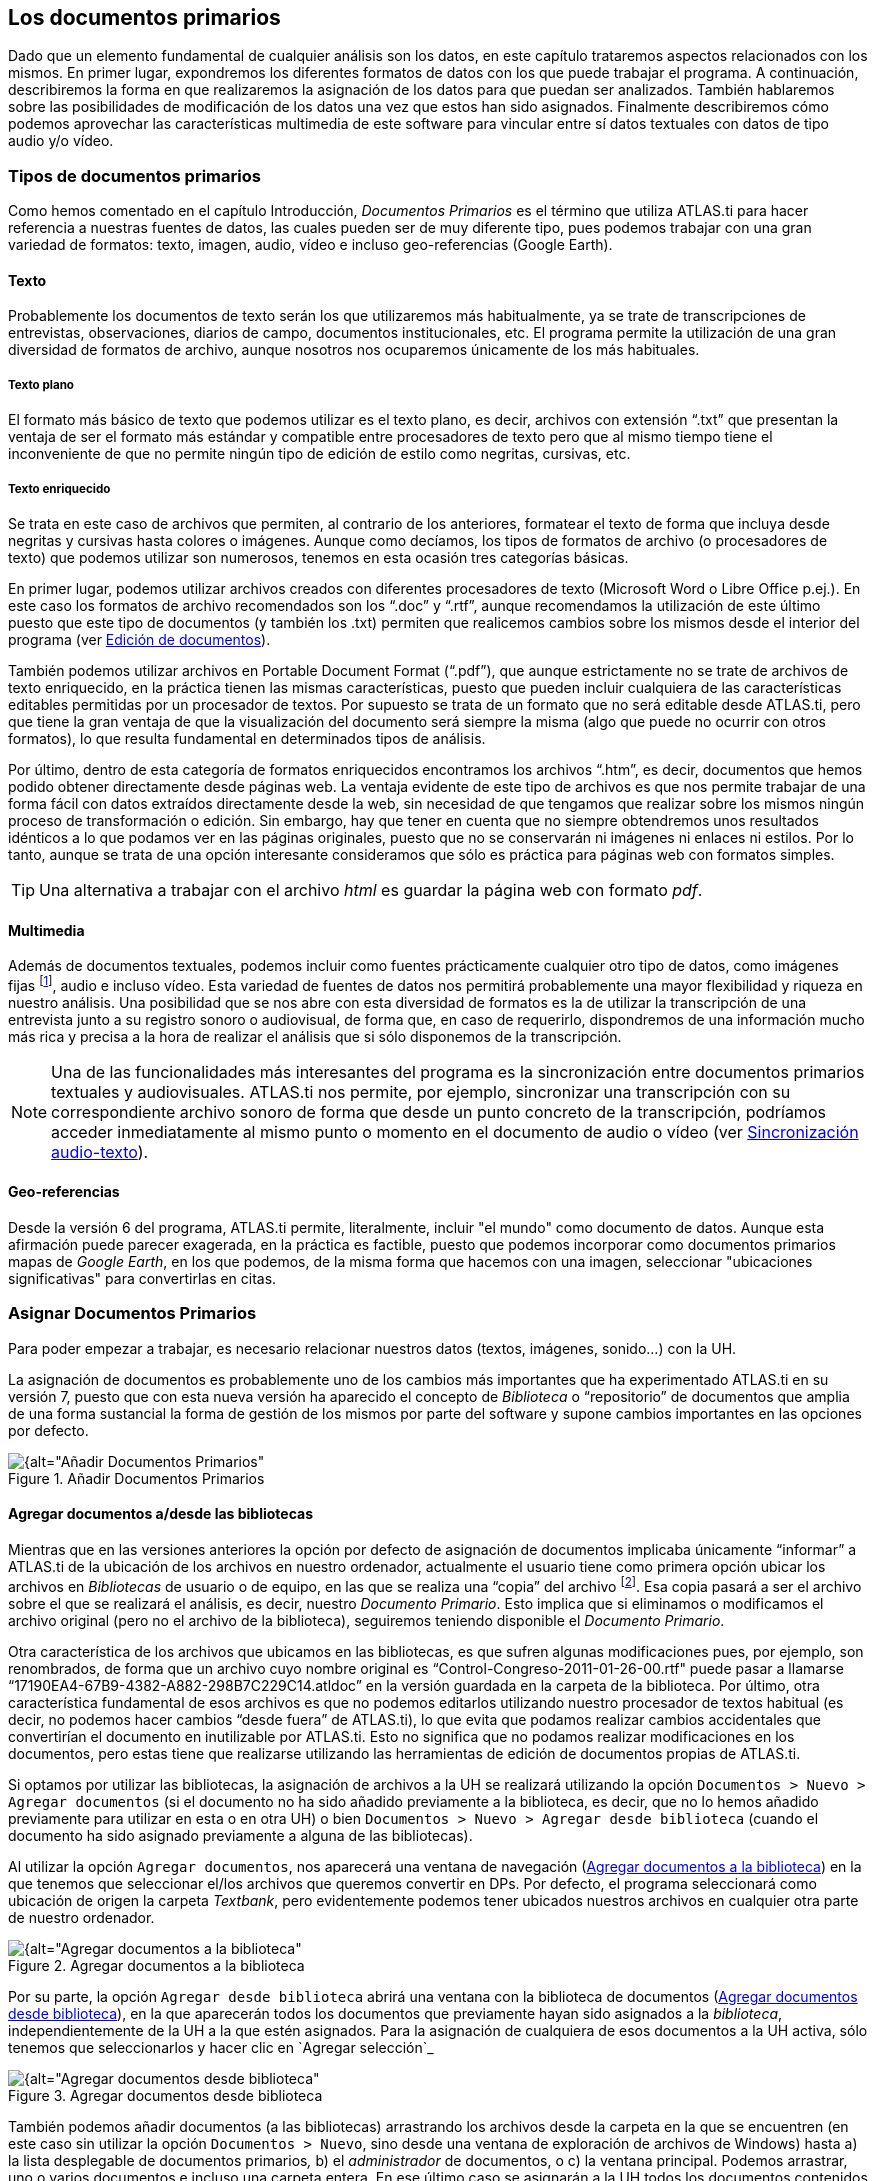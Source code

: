 [[los-documentos-primarios]]
== Los documentos primarios

Dado que un elemento fundamental de cualquier análisis son los datos, en este capítulo trataremos aspectos relacionados con los mismos. En primer lugar, expondremos los diferentes formatos de datos con los que puede trabajar el programa. A continuación, describiremos la forma en que realizaremos la asignación de los datos para que puedan ser analizados. También hablaremos sobre las posibilidades de modificación de los datos una vez que estos han sido asignados. Finalmente describiremos cómo podemos aprovechar las características multimedia de este software para vincular entre sí datos textuales con datos de tipo audio y/o vídeo.

[[tipos-de-documentos-primarios]]
=== Tipos de documentos primarios

Como hemos comentado en el capítulo Introducción, _Documentos Primarios_ es el término que utiliza ATLAS.ti para hacer referencia a nuestras fuentes de datos, las cuales pueden ser de muy diferente tipo, pues podemos trabajar con una gran variedad de formatos: texto, imagen, audio, vídeo e incluso geo-referencias (Google Earth).

[[texto]]
==== Texto

Probablemente los documentos de texto serán los que utilizaremos más habitualmente, ya se trate de transcripciones de entrevistas, observaciones, diarios de campo, documentos institucionales, etc. El programa permite la utilización de una gran diversidad de formatos de archivo, aunque nosotros nos ocuparemos únicamente de los más habituales.

[[texto-plano]]
===== Texto plano

El formato más básico de texto que podemos utilizar es el texto plano, es decir, archivos con extensión “.txt” que presentan la ventaja de ser el formato más estándar y compatible entre procesadores de texto pero que al mismo tiempo tiene el inconveniente de que no permite ningún tipo de edición de estilo como negritas, cursivas, etc.

[[texto-enriquecido]]
===== Texto enriquecido

Se trata en este caso de archivos que permiten, al contrario de los anteriores, formatear el texto de forma que incluya desde negritas y cursivas hasta colores o imágenes. Aunque como decíamos, los tipos de
formatos de archivo (o procesadores de texto) que podemos utilizar son numerosos, tenemos en esta ocasión tres categorías básicas.

En primer lugar, podemos utilizar archivos creados con diferentes procesadores de texto (Microsoft Word o Libre Office p.ej.). En este caso los formatos de archivo recomendados son los “.doc” y “.rtf”,
aunque recomendamos la utilización de este último puesto que este tipo de documentos (y también los .txt) permiten que realicemos cambios sobre los mismos desde el interior del programa (ver <<edicion-de-documentos, Edición de documentos>>).

También podemos utilizar archivos en Portable Document Format (“.pdf”), que aunque estrictamente no se trate de archivos de texto enriquecido, en la práctica tienen las mismas características, puesto que pueden incluir cualquiera de las características editables permitidas por un procesador de textos. Por supuesto se trata de un formato que no será editable desde ATLAS.ti, pero que tiene la gran ventaja de que la visualización del documento será siempre la misma (algo que puede no ocurrir con otros formatos), lo que resulta fundamental en determinados tipos de análisis.

Por último, dentro de esta categoría de formatos enriquecidos encontramos los archivos “.htm”, es decir, documentos que hemos podido obtener directamente desde páginas web. La ventaja evidente de este tipo de archivos es que nos permite trabajar de una forma fácil con datos extraídos directamente desde la web, sin necesidad de que tengamos que realizar sobre los mismos ningún proceso de transformación o edición. Sin embargo, hay que tener en cuenta que no siempre obtendremos unos resultados idénticos a lo que podamos ver en las páginas originales, puesto que no se conservarán ni imágenes ni enlaces ni estilos. Por lo tanto, aunque se trata de una opción interesante consideramos que sólo es práctica para páginas web con formatos simples.

TIP: Una alternativa a trabajar con el archivo _html_ es guardar la página web con formato _pdf_.

[[multimedia]]
==== Multimedia

Además de documentos textuales, podemos incluir como fuentes prácticamente cualquier otro tipo de datos, como imágenes fijas footnote:[Las imágenes pueden ser tanto documentos independientes como
elementos incluidos en los archivos de tipo _.doc_, _.rtf_ y _.pdf_.], audio e incluso vídeo. Esta variedad de fuentes de datos nos permitirá probablemente una mayor flexibilidad y riqueza en nuestro análisis. Una posibilidad que se nos abre con esta diversidad de formatos es la de utilizar la transcripción de una entrevista junto a su registro sonoro o audiovisual, de forma que, en caso de requerirlo, dispondremos de una información mucho más rica y precisa a la hora de realizar el análisis que si sólo disponemos de la transcripción.

NOTE: Una de las funcionalidades más interesantes del programa es la sincronización entre documentos primarios textuales y audiovisuales. ATLAS.ti nos permite, por ejemplo, sincronizar una transcripción con su
correspondiente archivo sonoro de forma que desde un punto concreto de la transcripción, podríamos acceder inmediatamente al mismo punto o momento en el documento de audio o vídeo (ver <<sincronizacion-audio-texto, Sincronización audio-texto>>).

[[geo-referencias]]
==== Geo-referencias

Desde la versión 6 del programa, ATLAS.ti permite, literalmente, incluir "el mundo" como documento de datos. Aunque esta afirmación puede parecer exagerada, en la práctica es factible, puesto que podemos incorporar como documentos primarios mapas de __Google Earth__, en los que podemos, de la misma forma que hacemos con una imagen, seleccionar "ubicaciones significativas" para convertirlas en citas.

[[asignar-documentos-primarios]]
=== Asignar Documentos Primarios

Para poder empezar a trabajar, es necesario relacionar nuestros datos (textos, imágenes, sonido...) con la UH.

La asignación de documentos es probablemente uno de los cambios más importantes que ha experimentado ATLAS.ti en su versión 7, puesto que con esta nueva versión ha aparecido el concepto de _Biblioteca_ o
“repositorio” de documentos que amplia de una forma sustancial la forma de gestión de los mismos por parte del software y supone cambios importantes en las opciones por defecto.

[[img-anadir-documentos-primarios, Añadir Documentos Primarios]]
.Añadir Documentos Primarios
image::image-023.png[{alt="Añadir Documentos Primarios", align="center"]


[[agregar-documentos-adesde-las-bibliotecas]]
==== Agregar documentos a/desde las bibliotecas

Mientras que en las versiones anteriores la opción por defecto de asignación de documentos implicaba únicamente “informar” a ATLAS.ti de la ubicación de los archivos en nuestro ordenador, actualmente el
usuario tiene como primera opción ubicar los archivos en _Bibliotecas_ de usuario o de equipo, en las que se realiza una “copia” del archivo footnote:[Se creará una copia de los archivos en una carpeta
relativamente oculta del ordenador. Aunque es factible acceder a dicha carpeta, recomendamos dejar que que la gestione ATLAS.ti.]. Esa copia pasará a ser el archivo sobre el que se realizará el análisis, es decir, nuestro __Documento Primario__. Esto implica que si eliminamos o modificamos el archivo original (pero no el archivo de la biblioteca), seguiremos teniendo disponible el __Documento Primario__.

Otra característica de los archivos que ubicamos en las bibliotecas, es que sufren algunas modificaciones pues, por ejemplo, son renombrados, de forma que un archivo cuyo nombre original es
“Control-Congreso-2011-01-26-00.rtf" puede pasar a llamarse “17190EA4-67B9-4382-A882-298B7C229C14.atldoc” en la versión guardada en la carpeta de la biblioteca. Por último, otra característica fundamental de esos archivos es que no podemos editarlos utilizando nuestro procesador de textos habitual (es decir, no podemos hacer cambios “desde fuera” de ATLAS.ti), lo que evita que podamos realizar cambios accidentales que convertirían el documento en inutilizable por ATLAS.ti. Esto no significa que no podamos realizar modificaciones en los documentos, pero estas tiene que realizarse utilizando las herramientas de edición de documentos propias de ATLAS.ti.

Si optamos por utilizar las bibliotecas, la asignación de archivos a la UH se realizará utilizando la opción `Documentos > Nuevo > Agregar documentos` (si el documento no ha sido añadido previamente a la
biblioteca, es decir, que no lo hemos añadido previamente para utilizar en esta o en otra UH) o bien `Documentos > Nuevo > Agregar desde biblioteca` (cuando el documento ha sido asignado previamente a alguna de las bibliotecas).

Al utilizar la opción `Agregar documentos`, nos aparecerá una ventana de navegación (<<img-agregar-documentos-a-biblioteca>>) en la que tenemos que seleccionar el/los archivos que queremos convertir en DPs. Por defecto, el programa
seleccionará como ubicación de origen la carpeta __Textbank__, pero evidentemente podemos tener ubicados nuestros archivos en cualquier otra parte de nuestro ordenador.

[[img-agregar-documentos-a-biblioteca, Agregar documentos a la biblioteca]]
.Agregar documentos a la biblioteca
image::image-024.png[{alt="Agregar documentos a la biblioteca", align="center"]

Por su parte, la opción `Agregar desde biblioteca` abrirá una ventana con la biblioteca de documentos (<<img-agregar-documentos-desde-biblioteca>>), en la que aparecerán todos los documentos que previamente hayan sido asignados a la __biblioteca__, independientemente de la UH a la que estén asignados. Para la asignación de cualquiera de esos documentos a la UH activa, sólo tenemos que seleccionarlos y hacer clic en `Agregar selección`_

[[img-agregar-documentos-desde-biblioteca, Agregar documentos desde biblioteca]]
.Agregar documentos desde biblioteca
image::image-025.png[{alt="Agregar documentos desde biblioteca", align="center"]

También podemos añadir documentos (a las bibliotecas) arrastrando los archivos desde la carpeta en la que se encuentren (en este caso sin utilizar la opción `Documentos > Nuevo`, sino desde una ventana de
exploración de archivos de Windows) hasta a) la lista desplegable de documentos primarios__,__ b) el _administrador_ de documentos, o c) la ventana principal. Podemos arrastrar, uno o varios documentos e incluso una carpeta entera. En ese último caso se asignarán a la UH todos los documentos contenidos en la carpeta.footnote:[Pueden arrastrarse múltiples archivos tanto a la lista desplegable como al _administrador_ de documentos, mientras que a la ventana principal sólo puede arrastrarse un archivo en cada ocasión.]

Para ver los documentos incluidos en nuestras bibliotecas, tenemos que hacer clic en `Documentos > Administrador de fuentes de datos > Abrir administrador de biblioteca`. En la siguiente figura podemos ver cómo se nos muestran los documentos existentes en la biblioteca seleccionada (__Mi biblioteca__ o __Biblioteca de equipo__) y cómo al seleccionar un documento podemos ver, en la parte inferior izquierda de la ventana la historia de cambios realizados sobre el documento y, en la parte inferior derecha las UH a las que está asignado.

[[img-administrador-biblioteca-documentos, Administrador de Biblioteca de documentos]]
.Administrador de Biblioteca de documentos
image::image-026.png[{alt="Administrador de Biblioteca de documentos", align="center"]

[WARNING]
====
Si utilizamos esta forma de asignación de documentos, es muy recomendable leer el apartado <<copiarrestarurar-la-unidad-hermeneutica, Copiar/Restarurar la Unidad Hermenéutica>>.
====

[[asignar-archivos-externos]]
==== Asignar archivos externos

También podemos asignar documentos sin que estos pasen a formar parte de la biblioteca —la forma de asignación normal en versiones anteriores del programa. Este tipo de asignación la podemos hacer de dos formas. La primera consiste en utilizar la opción `Documentos > Nuevo > Asignar documentos externos` (ver <<img-anadir-documentos-primarios>>), que abrirá una ventana (<<img-asignar-documentos-externos>>)footnote:[En la figura aparecen los documentos de la carpeta `Textbank > ControlParlamentario`, que es donde hemos ubicado nuestros documentos de trabajo. Evidentemente, en el caso de que los tengamos en otra ubicación de nuestro ordenador, tendremos que navegar a la misma.], en la que aparecen los ficheros con las extensiones reconocidas por ATLAS.ti como posibles DPs. Para realizar la asignación, únicamente tenemos que seleccionar el/los documentos deseados y hacer clic en __Abrir__.

En el ejemplo de la figura <<img-asignar-documentos-externos>>, vemos cómo en la ventana _Asignar documentos externos_ se muestran únicamente archivos de texto (.rtf) y archivos multimedia (.mp3 y .avi), que son formatos de archivo que
pueden asignarse a la UH. Si posteriormente queremos añadir un nuevo DP, como por ejemplo, un archivo de sonido con la grabación de una de las entrevistas, o una nueva transcripción, sólo tenemos que volver a repetir el proceso de asignación seleccionando sólo ese archivo.

NOTE: No es imprescindible asignar todos los DPs a la UH antes de empezar a trabajar, podemos asignar nuevos documentos en cualquier momento del proceso de análisis.

[[img-asignar-documentos-externos, Asignar documentos externos]]
.Asignar documentos externos
image::image-027.png[{alt="Asignar documentos externos", align="center"]

Una vez asignado un documento, para verlo en la pantalla principal de ATLAS.ti bastará con seleccionar su nombre en la lista desplegable de documentos o en el administrador de documentos.

[[documentos-incrustados]]
==== Documentos incrustados

Aunque tienen características similares a los documentos enriquecidos, mención aparte merece la posibilidad de utilizar documentos creados directamente en ATLAS.ti. En este caso tenemos dos posibilidades, la de crear un nuevo documento de texto que quedará incrustado en la UH, recurriendo a la opción `Documentos &gt; Nuevo &gt; Nuevo documento de texto` (ver <<img-anadir-documentos-primarios>> ), o la de utilizar un _Memo_ existente como DP. En este último caso, debemos seleccionar un _Memo_ creado previamente y utilizar la opción `Memos > Miscelánea > Usar como documento primario` (<<img-usar-memos-como-dp>>). Esta última modalidad de los memos como documentos, aunque factible, no es la más recomendable, puesto que implica “duplicar” información como memo y como documento. Esta modalidad resulta prácticamente obsoleta si consideramos la primera, la de documentos incrustados, introducida a partir de la versión 6 de ATLAS.ti.

[[img-usar-memos-como-dp, Usar memos como Documento primario]]
.Usar memos como Documento primario
image::image-029.png[{alt="Usar memos como Documento primario", align="center"]

La utilización de este tipo de documentos incrustados puede ser práctica en aquellos casos en que dispongamos de un número limitado de documentos, pues estos estarán incluidos en el archivo .hpr7, lo que facilitará el traslado de la unidad hermenéutica. Por contra, esta opción no será adecuada si queremos utilizar los mismos datos en diferentes análisis (diferentes UHs). Otra ventaja de la opción _Nuevo documento de texto_ es que los documentos creados de esta forma son editables, algo que no ocurre con los documentos a partir de memos.

[[encuestas]]
==== Encuestas

Si nuestros datos se derivan de las respuestas a preguntas abiertas en una encuesta, podemos utilizar otra estrategia para la asignación de los documentos. En este caso, en vez de utilizar como fuente de datos archivos de texto, tendremos que introducirlos en una hoja de cálculo utilizando un formato especial. Este formato se caracteriza por utilizar determinadas claves para nombrar las columnas —los identificadores de campo— de la matriz de datos, de modo que ATLAS.ti utilice los contenidos de forma distinta. En la figura <<img-hoja-con-datos-encuesta>> podemos ver un ejemplo ficticio de datos de este tipo, en el que la primera fila se corresponde con los identificadores de campo y el resto de filas con cada uno de los casos o encuestas. Las tres primeras columnas del ejemplo son datos identificativos de la encuesta, mientras que el resto se corresponden con las preguntas que incluye, tanto abiertas como cerradas. En la conversión de una matriz de datos, cada caso —cada fila— se transforma en un DP incrustado en la UH. Si tenemos 200 casos a nuestra encuesta e importamos la base de datos a ATLAS.ti, el resultado será un conjunto de 200 DP.

[[img-hoja-con-datos-encuesta, Hoja de cálculo con datos de encuesta]]
.Hoja de cálculo con datos de encuesta
image::image-030.png[{alt="Hoja de cálculo con datos de encuesta", align="center"]

El primer carácter de las etiquetas de la primera fila indica las características de la información que aparece en la columna. De esta forma, en la primera columna la etiqueta `!Caso`, precedida por el carácter `!` indica que la columna se corresponde con cada uno de los casos de encuesta, mientras que el carácter `:`, que precede a la etiqueta `:Universidad` en la quinta columna, indica que los datos que encabeza son respuestas a preguntas de elección simple con varias opciones de respuesta. En la tabla siguiente podemos ver el conjunto de identificadores de campos de documento, mientras que en la Tabla aparecen los
identificadores de campos de preguntas.


[[tab-encuestas-identificacores, Encuestas: Identificadores de campos (documento)]]
.Encuestas: Identificadores de campos (documento)
[.center, cols="^15%,<85%",options="header"]
|==============================================
|Carácter |Función
|! |Identificador de caso (nombre de documento)
|~ |Comentario de documento
|^ |Autor del documento
|& |Fecha
|==============================================

El resto de identificadores se corresponden con las preguntas, que pueden ser tanto abiertas como cerradas. En el caso de las preguntas cerradas, estas se importarán como familias (ver <<familias, Familias>>) asociadas con los documentos, mientras que las preguntas abiertas serán los “datos” del documento.

[[tab-identificadores-campos, Identificadores de campos (preguntas cerradas)]]
.Identificadores de campos (preguntas cerradas)
[.center, cols="^15%,<85%",options="header",]
|=======================================================================
|Carácter |Función
|. |Pregunta dicotómica. Los valores posibles son 1/0 (que se corresponden con Sí/No). El nombre de la familia será el mismo que la etiqueta (sin el punto)

|: |Pregunta de elección simple con más de dos opciones. El nombre de la familia será el mismo que la etiqueta más el valor que se incluya en la celda

|# |Pregunta de elección múltiple. Se pueden introducir varios valores separados por coma. El nombre de la familia será el mismo que la etiqueta más los valores que se incluyan en la celda
|=======================================================================


Las etiquetas de columna sin prefijo se interpretarán como preguntas abiertas

La importación (asignación) de los datos la realizaremos con la opción `Documentos > Nuevo > Importar datos de encuesta`. De la misma forma que con los documentos incrustados descritos anteriormente, los DPs formarán parte de la UH; estarán incrustados, no vinculados, por lo que no dependerán de lo que hagamos con la hoja de cálculo.

En la siguiente figura podemos ver el resultado de la importación de los datos del ejemplo, con los cuatro documentos que se corresponden con los cuatro casos footnote:[El icono de documento incluye un punto verde, lo que nos indica que es un documento incrustado.]. Además de la importación, se crearán familias de documentos en función de las variables de la encuesta.

[[img-datos-encuesta-importados, Datos de encuesta importados]]
.Datos de encuesta importados
image::image-031.png[{alt="Datos de encuesta importados", align="center"]

A continuación podemos ver cómo la familia _SoftConoce::MaxQDA_ incluye los dos documentos (casos) en los que el valor de la variable es 1 (Sí).

[[img-encuestas-familias-dp, Encuestas: Familias de documentos]]
.Encuestas: Familias de documentos
image::image-032.png[{alt="Encuestas: Familias de documentos", align="center"]

Por último, en la siguiente figura podemos ver el documento primario con la pregunta abierta del caso 1.

[[img-encuestas-dp, Encuestas: Documento primario]]
.Encuestas: Documento primario
image::image-033.png[{alt="Encuestas: Documento primario", align="center"]

[[comentarios]]
==== Comentarios

De nuevo, tal y como hemos hecho con la UH, el siguiente paso, una vez que hemos asignado los DPs, consistirá en añadirles un comentario que permita describirlos en función de las características que sean relevantes para el análisis. Si, por ejemplo, se trata de una entrevista, podríamos incluir información relativa a la(s) persona(s) entrevistada(s), al entrevistador, la fecha de realización, etc. En nuestro caso, incluiremos como la descripción del documento, los parlamentarios participantes y los grupos parlamentarios a los que pertenecen e información sobre los posibles archivos relacionados.

[[img-comentarios-dp, Comentarios de Documento primario]]
.Comentarios de Documento primario
image::image-034.png[{alt="Comentarios de Documento primario", align="center"]

Insistimos en la conveniencia de no obviar este paso, puesto que la documentación es fundamental para la calidad de nuestro análisis. En el caso de los datos, garantizará tener presente en todo momento las
características del documento con el que estemos trabajando y, además, facilitará el trabajo en equipo o la posible reutilización de los datos por otros investigadores.

Podemos realizar la edición del comentario de documento con la opción `Documentos > Editar comentario` (previa selección del mismo en la lista desplegable de documentos) o directamente en el _administrador_ de DPs (<<img-comentarios-dp>>). Si usamos el __administrador__, hay que seleccionar el DP a comentar e introducir la información en el campo de texto que ocupa la parte inferior derecha de la ventana.

[[visualizacion]]
==== Visualización

Una vez que hemos realizado la asignación de los documentos primarios, podemos acceder a ellos desde la lista desplegable de documentos o desde el administrador de documentos.

En el caso de la lista desplegable, la información que aparecerá será la siguiente:

[[img-lista-desplegable-dp, Lista desplegable de documentos]]
.Lista desplegable de documentos
image::image-035.png[{alt="Lista desplegable de documentos", align="center"]

* *Icono* representando el tipo de documento.
* *P n* Donde *_P_* es un identificador (invariable) de _Documento Primario_ y *_n_* es el número de orden del documento (orden en que se ha realizado la asignación).
* *Nombre* del documento. A no ser que utilicemos la opción de renombrarlo (`Documentos > Nombrar de nuevo`), el nombre se corresponderá con el nombre del archivo asignado. Renombrar el documento primario no cambiará el nombre del archivo almacenado en disco.
* *\{n}* Número de citas en el documento.
* **~** indica que el documento tiene un comentario.

También podemos visualizar los documentos en el _Administrador de documentos_ que, además de mostrarnos información adicional sobre los mismos, nos permitirá acceder a todas las funciones del programa relacionadas con los DPs. En la siguiente tabla podemos ver las informaciones disponibles en el _administrador_ de documentos (ver también <<img-comentarios-dp>>)

[[tab-administrador-dp-columnas, Administrador de documentos primarios: Columnas]]
.Administrador de documentos primarios: Columnas
[.center, cols="<16%,<84%",options="header, autowidth"]
|=======================================================================
|ID |Icono e identificador del documento

|Nombre |Nombre del documento

|Medios |Formato del documento (texto, audio...)

|Citas |Número de citas del documento

|Ubicación |Ubicación del archivo (por ejemplo, en __Mi biblioteca__)

|Autor |Persona que ha realizado la asignación del documento

|Familias |Familias de DP a las que pertenece el documento

|Creado |Fecha en que se realizó la asignación del documento

|Modificado |Fecha de modificación del documento

|Utilizable |Informa si el documento es accesible o no

|Origen |Ubicación original desde la que se realizó la asignación del
documento
|=======================================================================


[[edicion-de-documentos]]
==== Edición de documentos

Como hemos comentado anteriormente, existe la posibilidad de editar los documentos primarios de texto. Esta opción estará disponible siempre si los hemos asignado a una _biblioteca_ o si se trata de documentos incrustados,footnote:[Los documentos creados con la opción `Documentos > Nuevo > Nuevo documento de texto`.] mientras que si hemos realizado la asignación con la opción __Asignar documentos externos__, sólo será posible la edición para documentos de tipo RTF y TXT.

IMPORTANT: Si hemos asignado los documentos con la opción __Asignar documentos externos__, recomendamos no realizar ningún tipo de edición salvo en casos de estricta necesidad, puesto que existe la posibilidad de que el documento editado quede inservible y que perdamos nuestro trabajo de análisis. Además, si finalmente decidimos hacer cambios en los documentos, es imprescindible que estos se realicen con las funciones de ATLAS.ti, *nunca* editando el documento con un procesador de texto externo al programa.

[[modo-de-edicion]]
==== Modo de edición

Para acceder a las funciones de edición de documento, se debe seleccionar en la pantalla principal algún documento que sea susceptible de ser editado. Aparecerá entonces una nueva barra de iconos. El primer icono de la izquierda de la barra es el que permitirá entrar en el modo de edición de documentos, salir directamente cuando no hemos realizado cambios, y salir guardando o cancelando los cambios que hayamos realizado.

[[img-icono-opciones-edicion, Icono y opciones de edicion]]
.Icono y opciones de edicion
image::image-037.png[{alt="Icono y opciones de edicion", align="center"]

Una vez que hayamos entrado en el modo de edición se activarán las funciones de edición inactivas hasta ese momento.

[[img-funciones-edicion, Funciones de edicion]]
.Funciones de edicion
image::image-038.png[{alt="Funciones de edicion", align="center"]

Entonces podemos editar el documento, realizando las modificaciones necesarias, incluyendo borrar o añadir texto, además de las opciones de formato disponibles en la barra de iconos (códigos de negrita, cursiva, subrayado, tamaño de letra...)

[[insercion-de-objetosficheros]]
==== Inserción de objetos/ficheros

De entre las opciones del menú _Edición_ destacaremos las de inserción de objeto e inserción de archivo.footnote:[Las funciones de inserción también están disponibles en el editor de memos.]

La inserción de archivos (`Edición > Insertar > Insertar archivo...`) permite insertar en el documento que se esté editando, en la posición en la que se encuentre el cursor, cualquier otro documento de formato textual (incluyendo archivos de hojas de cálculo como __Microsoft Excel__). Una vez que el texto ha sido incrustado, pasará a formar parte del DP (evidentemente siempre y cuando guardemos los cambios) y podremos realizar sobre él las mismas operaciones que sobre el resto del documento. Si posteriormente modificamos el archivo que hemos incrustado de esta forma, esos cambios no se reflejarán en el archivo de DP.

Por su parte, la opción de insertar objetos (`Edición > Insertar > Insertar objeto...`) permitirá incrustar o vincular en el documento primario archivos de prácticamente cualquier formato (imágenes, hojas de cálculo y presentaciones _Power Point_ entre otros). De hecho, los formatos posibles vendrán determinados por las posibilidades de nuestro ordenador.

Si seleccionamos esta opción nos aparecerá una­ ventana (<<img-insertar-objetos-crear>>), con un listado de los diferentes tipos de objetos (archivos) que podemos crear (dependiente de la configuración de nuestro ordenador). Al
seleccionar alguno de ellos se abrirá el programa correspondiente y podremos crear un nuevo objeto que quedará incrustado en el DP.

[[img-insertar-objetos-crear, Insertar objeto (crear)]]
.Insertar objeto (crear)
image::image-039.png[{alt="Insertar objeto (crear)", align="center"]

En la figura <<img-insertar-objetos-crear>>, podemos observar que está seleccionada la opción __Crear nuevo__, pero también podemos elegir __Crear desde archivo__. Si seleccionamos esa última opción, la pantalla cambiará el formato (<<img-insertar-objestos-desde>>), y podremos entonces seleccionar un archivo existente en nuestro ordenador haciendo clic en el botón __Examinar__.

[[img-insertar-objestos-desde, Insertar objeto (desde archivo)]]
.Insertar objeto (desde archivo)
image::image-040.png[{alt="Insertar objeto (desde archivo)", align="center"]

Esa pantalla también nos permite seleccionar (o no) la opción de _Vincular_ al objeto existente. Si la seleccionamos, significa que si posteriormente a la vinculación realizamos cambios en el archivo
original, éstos quedarán reflejados en el objeto vinculado en el DP; mientras que si no la seleccionamos, el objeto quedará incrustado en el DP y por lo tanto los cambios en el archivo original no quedarán reflejados en el objeto incrustado..

Cualquiera que haya sido la forma de incluir el objeto__,__ haciendo doble clic sobre el mismo, podrá editarse utilizando la aplicación original con la que se haya creado. En algunos casos, la edición se realizará en la misma ventana de ATLAS.ti (la pantalla mostrará cambios respecto a su apariencia habitual), mientras que en otros se abrirá el programa adecuado para la edición.

Como hemos visto, tenemos entonces dos formas de incluir información en el documento primario, inserción de texto e inserción de objetos, las diferencias principales entre ellas son dos:

* La inserción de objetos permite incluir tipos de archivos no textuales que además (si hemos escogido la opción vincular) podemos modificarlos externamente a ATLAS.ti de forma que los cambios se actualicen automáticamente.
* Cuando insertamos un *archivo* de texto, podemos realizar sobre el texto insertado el mismo tipo de trabajo de segmentación que haremos habitualmente con nuestros datos, pero el contenido de un *objeto*
insertado no puede ser segmentado de la misma forma aunque se trate de un archivo de texto o de imagen, puesto que el programa, al considerarlo un objeto, sólo nos permitirá seleccionarlo como tal, y no podremos acceder a su contenido cuando nos encontremos en “modo segmentación”

Ambas formas de inserción tienen ventajas e inconvenientes, por lo que la decisión sobre cual de ellas utilizaremos dependerá, como en tantas otras ocasiones, de nuestros objetivos. No podemos decir, por lo tanto, que una sea mejor que otra, simplemente que cada una de ellas puede ser más o menos adecuada para nuestros fines.

[[sincronizacion-audio-texto, Sincronización audio-texto]]
=== Sincronización audio-texto

Cuando hacemos una investigación con datos basados en entrevistas, habitualmente disponemos de dos formatos de datos: el registro en audio (y/o vídeo) y la transcripción en texto (dos formatos que, como sabemos, podemos utilizar como fuentes de datos en ATLAS.ti). Aunque teóricamente es posible realizar el análisis directamente sobre el archivo de audio o vídeo, es decir, sin disponer de una transcripción, lo que nos ocupará en este apartado es la posibilidad de utilizar ambos formatos de forma conjunta mediante la sincronización de los mismos, es decir, de forma que podamos tener un acceso rápido y fácil desde cualquier parte del texto a su equivalente en el archivo sonoro. Si alguien se pregunta por qué podríamos querer algo así, le podemos contestar con otra pregunta "¿para qué se utilizan las 'convenciones de transcripción'?". Evidentemente la respuesta en ambos casos es que nuestro análisis será mejor cuanto mayor sea la “fidelidad” de nuestros datos cite:[silver2010]. Esta sincronización podemos realizarla de dos formas, con los recursos que nos ofrece el propio ATLAS.ti o bien ayudándonos de otro software, del programa de transcripción F4.

[[sincronizacion-con-f4]]
==== Sincronización con F4

F4 es un programa de ayuda a la transcripción desarrollado por http://audiotranskription.de[Audiotranscription, role="external", window="_blank"], una empresa dedicada a la venta de “pedales” de transcripción y que ofrece el programa a un bajo precio (existe una versión gratuita, pero está limitada y permite un máximo de diez minutos de audio). En este caso ilustraremos su uso con la versión 5.2 del programa. Aunque podemos utilizar F4 para realizar con su ayuda la transcripción de un archivo de sonido, aquí nos limitaremos a ilustrar su utilización para realizar la sincronización entre un archivo de texto con una transcripción que ha sido realizada de forma previa y su correspondiente archivo de audio. En la siguiente figura podemos ver el aspecto general del programa, mientras que en la figura <<img-f4-menu>> ofrecemos el detalle de las opciones de menú.

[[img-f4, F4]]
.F4
image::image-041.png[{alt="F4", align="center"]

[[img-f4-menu, F4: Menú]]
.F4: Menú
image::image-042.png[{alt="F4: Menú", align="center"]

1.  Crear/Abrir archivo de texto de transcripción
2.  Abrir archivo de audio/vídeo
3.  Guardar transcripción
4.  Deshacer/rehacer última acción
5.  Zoom de texto
6.  Menú de opciones de configuración
7.  Activar/desactivar modo sincronización
8.  Pantalla completa
9.  Mostrar/ocultar ventana vídeo
10. Controles de reproducción

En primer lugar, una vez que hemos ejecutado el programa, tenemos que añadir el archivo de texto correspondiente a la transcripción. Para ello, haremos clic en (1) (<<img-f4-menu>>) y elegiremos, el archivo sobre el que queremos realizar la sincronización. Una vez cargado ese archivo, el programa nos preguntará si queremos “cargar el archivo de medios correspondiente”, es decir, el archivo de audio o vídeo al que se corresponde el texto que hemos cargado previamente (<<img-f4-carga-archivos>>).footnote:[Si por cualquier motivo no cargamos el archivo de medios en ese momento, podemos hacerlo posteriormente haciendo clic en (2) en <<img-f4-menu>>.] Una vez que digamos que sí, ya podemos empezar a realizar la sincronización.

[[img-f4-carga-archivos, F4: Carga de archivo de medios]]
.F4: Carga de archivo de medios
image::image-043.png[{alt="F4: Carga de archivo de medios", align="center"]

Para realizar la sincronización, iniciaremos la reproducción del archivo de audio (10 en <<img-f4-menu>>) y situaremos el cursor en la posición del texto en la que queramos ubicar una marca de tiempo. Así, si por ejemplo el segundo 11 del audio se corresponde con el final del primer párrafo de la transcripción, nos situaremos en el texto al final del primer párrafo y cuando en la reproducción se alcance el segundo 11 podemos insertar la marca de tiempo utilizando la tecla F8. Como podemos ver en la figura siguiente, cada vez que realicemos esa operación, se añadirá, en la posición del cursor, la marca de tiempo correspondiente.

[[img-transcripcion-con-marcas, Transcripción con marcas de tiempo]]
.Transcripción con marcas de tiempo
image::image-044.png[{alt="Transcripción con marcas de tiempo", align="center"]

Una vez que hemos "marcado" todo nuestro documento, ya podemos guardar la transcripción (3 en <<img-f4-menu>>). Si ahora abrimos nuestro nuevo archivo desde un editor de texto (teniendo cuidado de no realizar ninguna modificación en el mismo), podremos ver cómo se han incorporado las marcas de tiempo.

TIP: Lo conveniente es guardar la transcripción con un nombre diferente, de forma que mantengamos la versión original sin marcas de tiempo y la versión con marcas de tiempo. Una buena práctica sería etiquetar los documentos añadiendo un número de versión, por ejemplo, si estamos trabajando con las transcripción de la sesión de control del Congreso, del 26 de enero de 2011, nuestro archivo original lo etiquetaremos como “Control-Congreso-2011-01-26-00.rtf”. En este caso, los últimos dígitos “00” indican que se trata de una primera versión de la transcripción, sin marcas de tiempo. Por lo tanto, nuestro archivo con marcas de tiempo lo etiquetaremos como “Control-Congreso-2011-01-26-01.rtf”. Cualquier otro sistema puede ser válido, pero insistimos en la conveniencia de mantener la versión original y etiquetar los archivos de una forma homogénea y que nos informe claramente de las características del archivo (para nosotros, una versión “01” siempre será un archivo con marcas de tiempo).

[[img-documento-con-marcas, Documento con marcas de tiempo]]
.Documento con marcas de tiempo
image::image-045.png[{alt="Documento con marcas de tiempo", align="center"]

El siguiente paso será incorporar el texto y el audio en ATLAS.ti.

La asignación de documentos con marcas de tiempo se realiza con la opción `Documentos > Nuevo > Importar transcripción`.footnote:[Esta opción sólo permite importar los documentos a la biblioteca de usuario (Mi biblioteca) o a la biblioteca de equipo.] Al realizar la importación seleccionaremos únicamente el archivo de texto con las marcas de tiempo (recordamos que en nuestro caso, siempre será un archivo “01”), y ATLAS.ti realizará automáticamente la asignación del archivo de audio correspondiente.

[[img-importar-transcipcion, Importar transcripción]]
.Importar transcripción
image::image-046.png[{alt="Importar transcripción", align="center"]

[[sincronizar-con-atlas.ti]]
==== Sincronizar con *ATLAS.ti*

[[img-editor-asociaciones, Editor de asociaciones]]
.Editor de asociaciones
image::image-047.png[{alt="Editor de asociaciones", float="left", align="center"]

En el caso de querer realizar la sincronización utilizando ATLAS.ti, en primer lugar tendremos que realizar el proceso de asignación de documentos de la forma habitual, asignando tanto el documento de texto como el documento de audio. Una vez asignados los documentos, seleccionamos uno de ellos, por ejemplo el documento textual y (sólo después de haber realizado la selección de forma que lo veamos en pantalla) en el menú `Docs-A` seleccionamos la opción `Abrir editor de asociación`, con lo que nos aparecerá la ventana que podemos ver en la figura <<img-editor-asociaciones>>. Seleccionamos entonces la opción `Asociación > Insertar documento primario`, que hará que quede seleccionado el documento activo en ese momento en la ventana principal. Repetiremos el mismo proceso con el documento de audio (activación del documento en la pantalla principal, y `Asociación > Insertar documento primario`). Si hemos realizado bien los pasos, observaremos que ahora en la ventana del editor de asociaciones tenemos la referencia a los dos archivos que hemos “insertado”.


Ahora ya podemos proceder a realizar la sincronización. Para ello utilizaremos los botones del editor de asociaciones para reproducir el archivo sonoro e insertar las marcas de tiempo en la ubicación adecuada.

[[img-documento-con-marcas, Documento con marcas de tiempo]]
.Documento con marcas de tiempo
image::image-048.png[{alt="Documento con marcas de tiempo", align="center"]

La estrategia que sugerimos es visualizar en la pantalla principal el archivo de texto y ubicar el cursor al inicio del mismo e insertar una primera marca de tiempo. A continuación hacemos clic sobre el icono de reproducción y escuchamos por ejemplo hasta el final del primer párrafo, momento en el cual volvemos a hacer clic para pausar la reproducción. En la pantalla de texto ubicamos el cursor al final de ese párrafo y apretamos la tecla “F8” (o el icono del editor de asociaciones), con lo que aparecerá un punto rojo en esa posición señalando la existencia de una marca de tiempo. Repetiremos el proceso hasta finalizar la sincronización del documento completo. En la Ilustración podemos ver un ejemplo del resultado.

[[trabajar-con-la-sincronizacion]]
==== Trabajar con la sincronización

Ahora ya podemos utilizar las opciones de sincronización de ATLAS.ti. Para ello, volveremos al menú _Docs-A_ para seleccionar la forma de reproducción del texto.

[[img-opciones-sincronizacion, Opciones de sincronización de documentos]]
.Opciones de sincronización de documentos
image::image-049.png[{alt="Opciones de sincronización de documentos", align="center"]

Si lo que queremos es ir escuchando el archivo de audio y al mismo tiempo que queden resaltados los fragmentos de texto correspondientes, en primer lugar seleccionaremos una de las opciones de `Documentos > Docs-A > Text *`.

[[img-sincronizacion-modoresaltado, Sincronización, modo resaltado de texto]]
.Sincronización, modo resaltado de texto
image::image-050.png[{alt="Sincronización, modo resaltado de texto", align="center"]

Por ejemplo si queremos que a medida que se va reproduciendo el audio quede resaltado el texto correspondiente (entre dos marcas temporales) seleccionaremos la opción _Resaltar sección._ A continuación, seleccionaremos la opción `Documentos > Docs-A > Modo sincronizado` (o
F3), y finalmente, de nuevo en el menú `Documentos > Docs-A`, la opción _Reproducir-pausa_ (o F4). Si durante la reproducción colocamos el cursor sobre otra zona de texto, la sincronización se realizará en ese punto.
